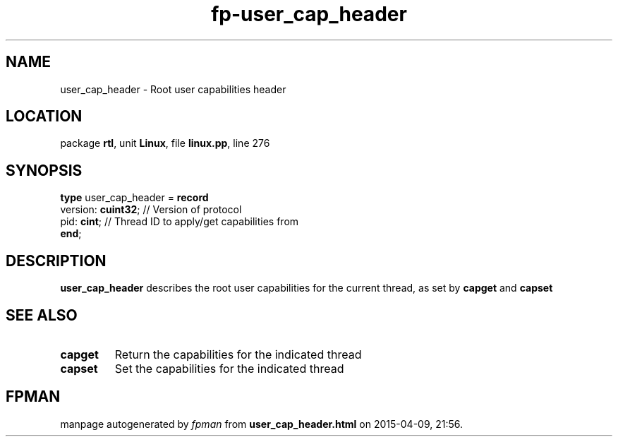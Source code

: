 .\" file autogenerated by fpman
.TH "fp-user_cap_header" 3 "2014-03-14" "fpman" "Free Pascal Programmer's Manual"
.SH NAME
user_cap_header - Root user capabilities header
.SH LOCATION
package \fBrtl\fR, unit \fBLinux\fR, file \fBlinux.pp\fR, line 276
.SH SYNOPSIS
\fBtype\fR user_cap_header = \fBrecord\fR
  version: \fBcuint32\fR; // Version of protocol
  pid: \fBcint\fR;        // Thread ID to apply/get capabilities from
.br
\fBend\fR;
.SH DESCRIPTION
\fBuser_cap_header\fR describes the root user capabilities for the current thread, as set by \fBcapget\fR and \fBcapset\fR


.SH SEE ALSO
.TP
.B capget
Return the capabilities for the indicated thread
.TP
.B capset
Set the capabilities for the indicated thread

.SH FPMAN
manpage autogenerated by \fIfpman\fR from \fBuser_cap_header.html\fR on 2015-04-09, 21:56.

